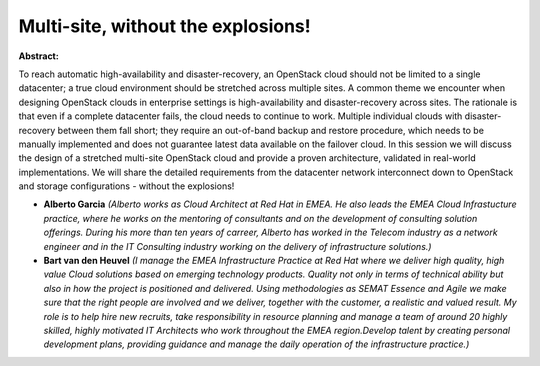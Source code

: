 Multi-site, without the explosions!
~~~~~~~~~~~~~~~~~~~~~~~~~~~~~~~~~~~

**Abstract:**

To reach automatic high-availability and disaster-recovery, an OpenStack cloud should not be limited to a single datacenter; a true cloud environment should be stretched across multiple sites. A common theme we encounter when designing OpenStack clouds in enterprise settings is high-availability and disaster-recovery across sites. The rationale is that even if a complete datacenter fails, the cloud needs to continue to work. Multiple individual clouds with disaster-recovery between them fall short; they require an out-of-band backup and restore procedure, which needs to be manually implemented and does not guarantee latest data available on the failover cloud. In this session we will discuss the design of a stretched multi-site OpenStack cloud and provide a proven architecture, validated in real-world implementations. We will share the detailed requirements from the datacenter network interconnect down to OpenStack and storage configurations - without the explosions!


* **Alberto Garcia** *(Alberto works as Cloud Architect at Red Hat in EMEA. He also leads the EMEA Cloud Infrastucture practice, where he works on the mentoring of consultants and on the development of consulting solution offerings. During his more than ten years of carreer, Alberto has worked in the Telecom industry as a network engineer and in the IT Consulting industry working on the delivery of infrastructure solutions.)*

* **Bart van den Heuvel** *(I manage the EMEA Infrastructure Practice at Red Hat where we deliver high quality, high value Cloud solutions based on emerging technology products. Quality not only in terms of technical ability but also in how the project is positioned and delivered. Using methodologies as SEMAT Essence and Agile we make sure that the right people are involved and we deliver, together with the customer, a realistic and valued result. My role is to help hire new recruits, take responsibility in resource planning and manage a team of around 20 highly skilled, highly motivated IT Architects who work throughout the EMEA region.Develop talent by creating personal development plans, providing guidance and manage the daily operation of the infrastructure practice.)*
